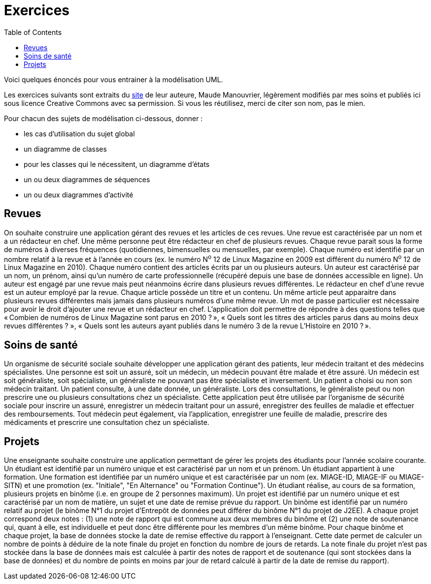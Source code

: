 = Exercices
:toc:

Voici quelques énoncés pour vous entrainer à la modélisation UML.

Les exercices suivants sont extraits du https://www.lamsade.dauphine.fr/~manouvri/UML/CORRECTION_EXOS/[site] de leur auteure, Maude Manouvrier, légèrement modifiés par mes soins et publiés ici sous licence Creative Commons avec sa permission. Si vous les réutilisez, merci de citer son nom, pas le mien.

Pour chacun des sujets de modélisation ci-dessous, donner : 

* les cas d'utilisation du sujet global
* un diagramme de classes
* pour les classes qui le nécessitent, un diagramme d'états
* un ou deux diagrammes de séquences
* un ou deux diagrammes d'activité

== Revues
On souhaite construire une application gérant des revues et les articles de ces revues. Une revue est caractérisée par un nom et a un rédacteur en chef. Une même personne peut être rédacteur en chef de plusieurs revues. Chaque revue parait sous la forme de numéros à diverses fréquences (quotidiennes, bimensuelles ou mensuelles, par exemple). Chaque numéro est identifié par un nombre relatif à la revue et à l’année en cours (ex. le numéro N^o^ 12 de Linux Magazine en 2009 est différent du numéro N^o^ 12 de Linux Magazine en 2010). Chaque numéro contient des articles écrits par un ou plusieurs auteurs. Un auteur est caractérisé par un nom, un prénom, ainsi qu’un numéro de carte professionnelle (récupéré depuis une base de données accessible en ligne). Un auteur est engagé par une revue mais peut néanmoins écrire dans plusieurs revues différentes. Le rédacteur en chef d’une revue est un auteur employé par la revue. Chaque article possède un titre et un contenu. Un même article peut apparaitre dans plusieurs revues différentes mais jamais dans plusieurs numéros d’une même revue. Un mot de passe particulier est nécessaire pour avoir le droit d’ajouter une revue et un rédacteur en chef. L’application doit permettre de répondre à des questions telles que « Combien de numéros de Linux Magazine sont parus en 2010 ? », « Quels sont les titres des articles parus dans au moins deux revues différentes ? », « Quels sont les auteurs ayant publiés dans le numéro 3 de la revue L’Histoire en 2010 ? ».

== Soins de santé
Un organisme de sécurité sociale souhaite développer une application gérant des patients, leur médecin traitant et des médecins spécialistes. Une personne est soit un assuré, soit un médecin, un médecin pouvant être malade et être assuré. Un médecin est soit généraliste, soit spécialiste, un généraliste ne pouvant pas être spécialiste et inversement. Un patient a choisi ou non son médecin traitant. Un patient consulte, à une date donnée, un généraliste. Lors des consultations, le généraliste peut ou non prescrire une ou plusieurs consultations chez un spécialiste. Cette application peut être utilisée par l’organisme de sécurité sociale pour inscrire un assuré, enregistrer un médecin traitant pour un assuré, enregistrer des feuilles de maladie et effectuer des remboursements. Tout médecin peut également, via l’application, enregistrer une feuille de maladie, prescrire des médicaments et prescrire une consultation chez un spécialiste.

== Projets
Une enseignante souhaite construire une application permettant de gérer les projets des étudiants pour l’année scolaire courante. Un étudiant est identifié par un numéro unique et est caractérisé par un nom et un prénom. Un étudiant appartient à une formation. Une formation est identifiée par un numéro unique et est caractérisée par un nom (ex. MIAGE-ID, MIAGE-IF ou MIAGE-SITN) et une promotion (ex. "Initiale", "En Alternance" ou "Formation Continue"). Un étudiant réalise, au cours de sa formation, plusieurs projets en binôme (i.e. en groupe de 2 personnes maximum). Un projet est identifié par un numéro unique et est caractérisé par un nom de matière, un sujet et une date de remise prévue du rapport. Un binôme est identifié par un numéro relatif au projet (le binôme N°1 du projet d’Entrepôt de données peut différer du binôme N°1 du projet de J2EE). A chaque projet correspond deux notes : (1) une note de rapport qui est commune aux deux membres du binôme et (2) une note de soutenance qui, quant à elle, est individuelle et peut donc être différente pour les membres d’un même binôme. Pour chaque binôme et chaque projet, la base de données stocke la date de remise effective du rapport à l’enseignant. Cette date permet de calculer un nombre de points à déduire de la note finale du projet en fonction du nombre de jours de retards. La note finale du projet n’est pas stockée dans la base de données mais est calculée à partir des notes de rapport et de soutenance (qui sont stockées dans la base de données) et du nombre de points en moins par jour de retard calculé à partir de la date de remise du rapport).

ifdef::notafraidofcdroms[]
== Auto-école
Une auto-école souhaite construire une base de données pour gérer les examens théoriques du code de la route de ses élèves. Chaque élève est identifié par un numéro unique et est caractérisé par un nom, un prénom, une adresse et une date de naissance. Chaque élève assiste à plusieurs séances de code (autant qu’il le souhaite). Chaque séance est caractérisée par une date et une heure. À chaque séance de code, le directeur de l’auto-école choisit une série de questions sur un CD-ROM. Chaque CD-ROM est identifié par un numéro et est caractérisé par un nom d’éditeur. Chaque CD-ROM est composé de 6 séries, numérotées de 1 à 6. Chaque série est composée de 40 questions. Chaque question est identifiée par un intitulé et est caractérisée par une réponse, un niveau de difficulté et un thème. Une même question peut apparaitre dans plusieurs séries avec un numéro d’ordre pour chaque série ; par exemple une même question peut apparaitre comme question N°2 de la série 5 du CD-ROM 15 et comme question N°12 de la série 3 du CD-ROM 4. Une même série peut être projetée plusieurs fois à des séances différentes. Lorsqu’un élève assiste à une séance, il obtient le nombre de fautes (une note sur 40) qu’il a fait pour la série passée pendant la séance. Lorsqu’un élève a obtenu, au cours des quatre dernières séances auxquelles il a assistées, un nombre de fautes inférieur ou égal à 5, le directeur de l’auto-école l’autorise à passer l’examen théorique du code de la route à une date donnée (un seul examen pour une date donnée). L’auto- école ne peut présenter que 8 élèves maximum à chaque date d’examen. Les élèves ayant obtenu plus de 5 fautes à l’examen sont recalés et doivent assister de nouveau à des séances de code avant de pouvoir se représenter à l’examen. La base de données doit permettre de répondre à des requêtes telles que "Quel est le nombre moyen de fautes pour la série 5 du CD-ROM 14 ?", "Quels élèves peuvent se présenter au prochain examen du code de la route ?", "Quels élèves ont échoué au moins une fois à l’examen ?" etc.
endif::[]

